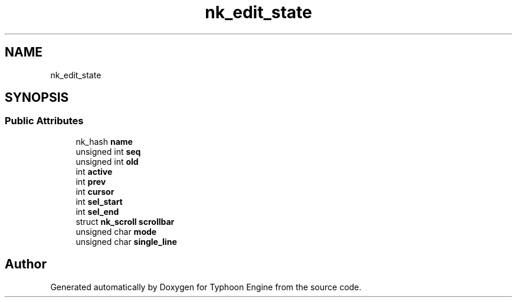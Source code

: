 .TH "nk_edit_state" 3 "Sat Jul 20 2019" "Version 0.1" "Typhoon Engine" \" -*- nroff -*-
.ad l
.nh
.SH NAME
nk_edit_state
.SH SYNOPSIS
.br
.PP
.SS "Public Attributes"

.in +1c
.ti -1c
.RI "nk_hash \fBname\fP"
.br
.ti -1c
.RI "unsigned int \fBseq\fP"
.br
.ti -1c
.RI "unsigned int \fBold\fP"
.br
.ti -1c
.RI "int \fBactive\fP"
.br
.ti -1c
.RI "int \fBprev\fP"
.br
.ti -1c
.RI "int \fBcursor\fP"
.br
.ti -1c
.RI "int \fBsel_start\fP"
.br
.ti -1c
.RI "int \fBsel_end\fP"
.br
.ti -1c
.RI "struct \fBnk_scroll\fP \fBscrollbar\fP"
.br
.ti -1c
.RI "unsigned char \fBmode\fP"
.br
.ti -1c
.RI "unsigned char \fBsingle_line\fP"
.br
.in -1c

.SH "Author"
.PP 
Generated automatically by Doxygen for Typhoon Engine from the source code\&.
